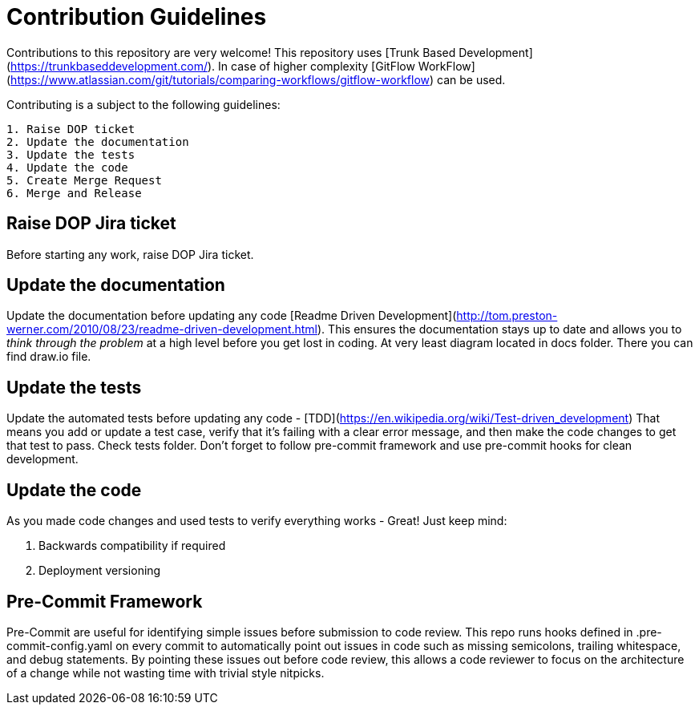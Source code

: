 # Contribution Guidelines

Contributions to this repository are very welcome! This repository uses
[Trunk Based Development](https://trunkbaseddevelopment.com/). In case of higher complexity
[GitFlow WorkFlow](https://www.atlassian.com/git/tutorials/comparing-workflows/gitflow-workflow) can be used.

Contributing is a subject to the following guidelines:

----

1. Raise DOP ticket
2. Update the documentation
3. Update the tests
4. Update the code
5. Create Merge Request
6. Merge and Release

----

## Raise DOP Jira ticket

Before starting any work, raise DOP Jira ticket.

## Update the documentation

Update the documentation before updating any code
[Readme Driven Development](http://tom.preston-werner.com/2010/08/23/readme-driven-development.html).
This ensures the documentation stays up to date and allows you to __think through the problem__ at a high level before
you get lost in coding. At very least diagram located in docs folder. There you can find draw.io file.

## Update the tests

Update the automated tests before updating any code - [TDD](https://en.wikipedia.org/wiki/Test-driven_development)
That means you add or update a test case, verify that it's failing with a clear error message, and then make the code
changes to get that test to pass. Check tests folder. Don't forget to follow pre-commit framework and use
 pre-commit hooks for clean development.

## Update the code

As you made code changes and used tests to verify everything works - Great! Just keep mind:

1. Backwards compatibility if required
2. Deployment versioning

## Pre-Commit Framework

Pre-Commit are useful for identifying simple issues before submission to code review.
This repo runs hooks defined in .pre-commit-config.yaml on every commit to automatically point out issues
in code such as missing semicolons, trailing whitespace, and debug statements.
By pointing these issues out before code review, this allows a code reviewer
to focus on the architecture of a change while not wasting time with trivial style nitpicks.